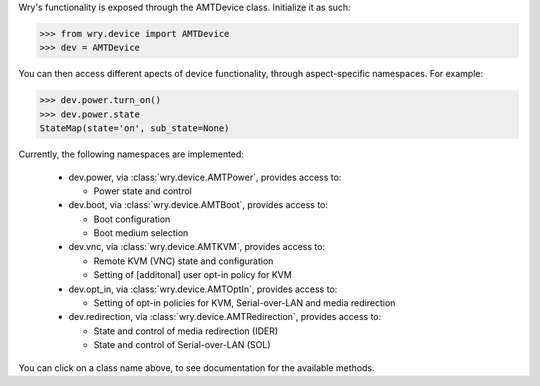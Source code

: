 Wry's functionality is exposed through the AMTDevice class. Initialize it as such:

.. code:: python

    >>> from wry.device import AMTDevice
    >>> dev = AMTDevice 

You can then access different apects of device functionality, through aspect-specific namespaces. For example:

.. code:: python

    >>> dev.power.turn_on()
    >>> dev.power.state
    StateMap(state='on', sub_state=None)

Currently, the following namespaces are implemented:

    - dev.power, via :class:`wry.device.AMTPower`, provides access to:

      - Power state and control

    - dev.boot, via :class:`wry.device.AMTBoot`, provides access to:

      - Boot configuration
      - Boot medium selection

    - dev.vnc, via :class:`wry.device.AMTKVM`, provides access to:

      - Remote KVM (VNC) state and configuration
      - Setting of [additonal] user opt-in policy for KVM

    - dev.opt_in, via :class:`wry.device.AMTOptIn`, provides access to:

      - Setting of opt-in policies for KVM, Serial-over-LAN and media redirection

    - dev.redirection, via :class:`wry.device.AMTRedirection`, provides access to:

      - State and control of media redirection (IDER)
      - State and control of Serial-over-LAN (SOL)

You can click on a class name above, to see documentation for the available methods.
